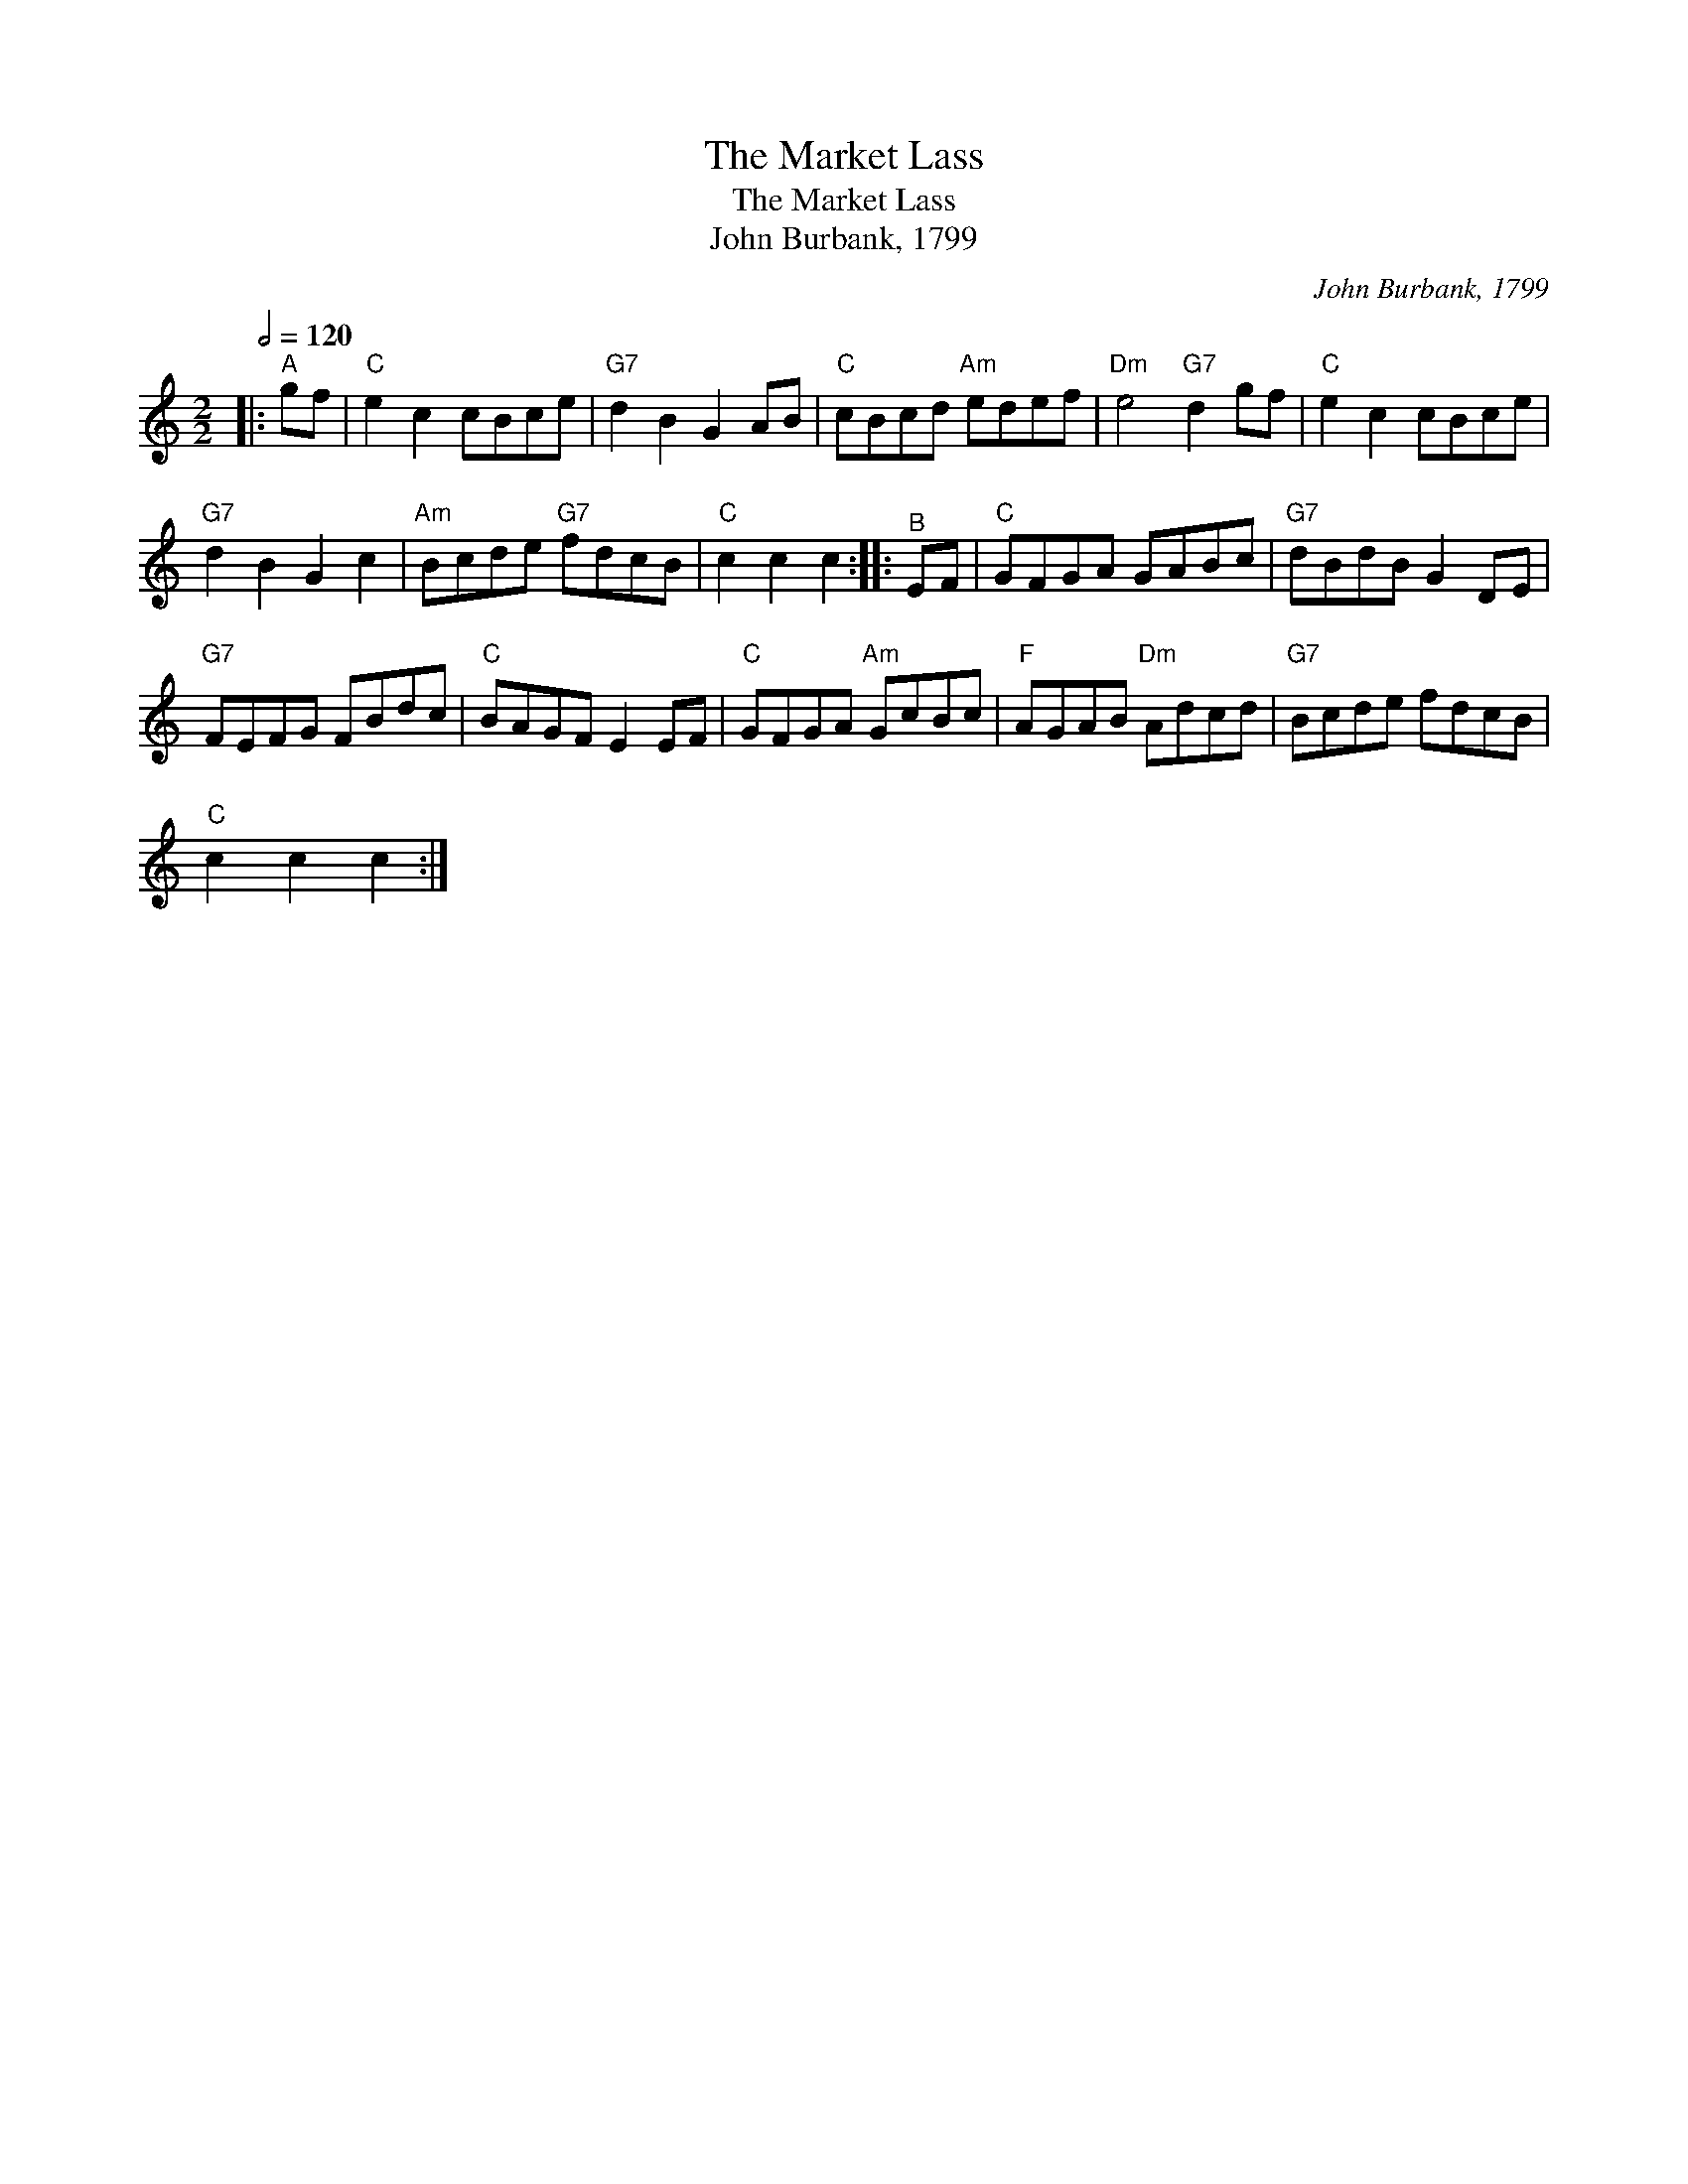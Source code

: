 X:1
T:The Market Lass
T:The Market Lass
T:John Burbank, 1799
C:John Burbank, 1799
L:1/8
Q:1/2=120
M:2/2
K:C
V:1 treble 
V:1
|:"^A" gf |"C" e2 c2 cBce |"G7" d2 B2 G2 AB |"C" cBcd"Am" edef |"Dm" e4"G7" d2 gf |"C" e2 c2 cBce | %6
"G7" d2 B2 G2 c2 |"Am" Bcde"G7" fdcB |"C" c2 c2 c2 ::"^B" EF |"C" GFGA GABc |"G7" dBdB G2 DE | %12
"G7" FEFG FBdc |"C" BAGF E2 EF |"C" GFGA"Am" GcBc |"F" AGAB"Dm" Adcd |"G7" Bcde fdcB | %17
"C" c2 c2 c2 :| %18

